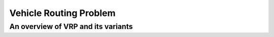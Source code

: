 Vehicle Routing Problem
=======================

.. _introduction:
.. _vrp:
.. _installation:
.. _nn_sol:

An overview of VRP and its variants
------------------------------------
